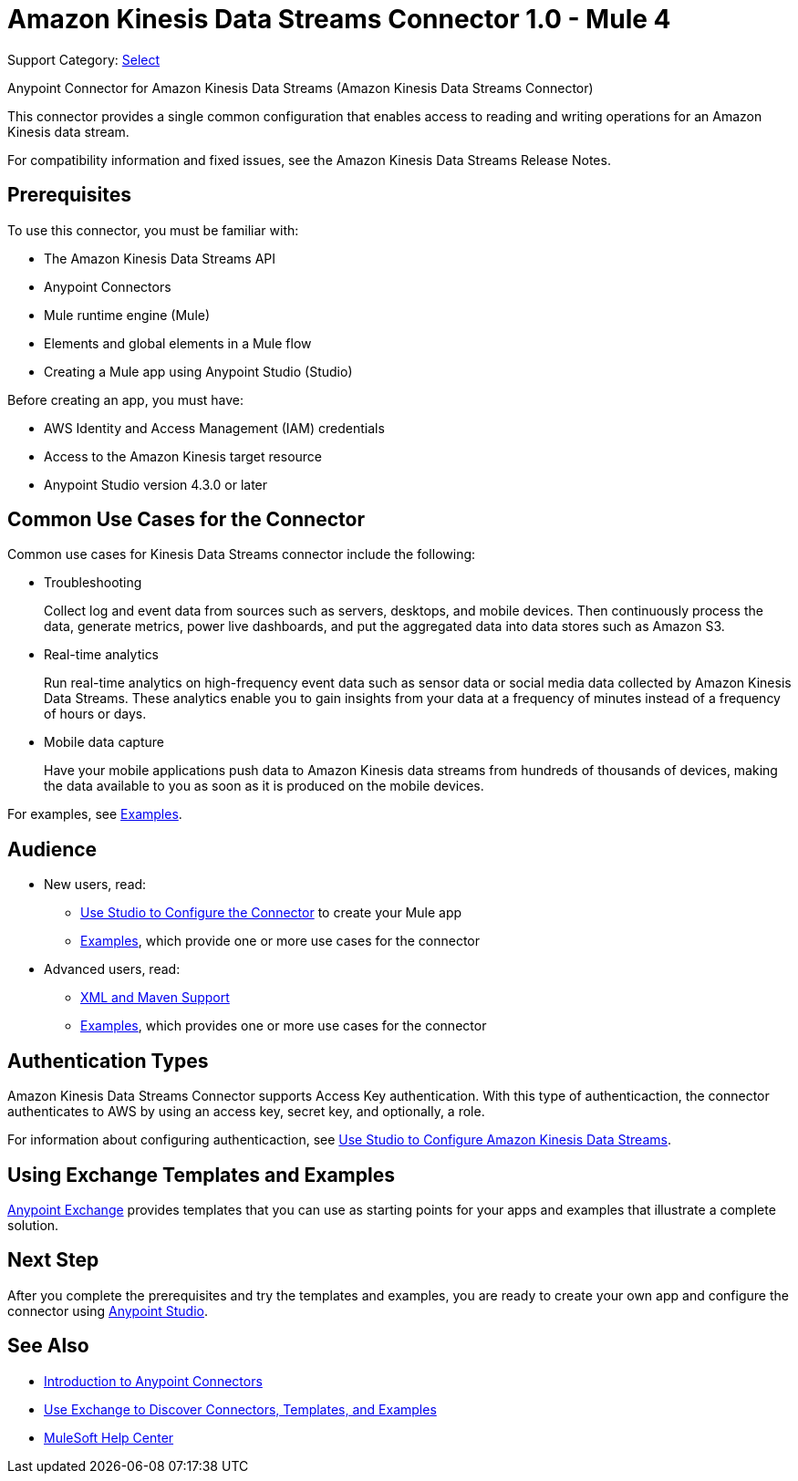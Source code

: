 = Amazon Kinesis Data Streams Connector 1.0 - Mule 4

Support Category: https://www.mulesoft.com/legal/versioning-back-support-policy#anypoint-connectors[Select]

Anypoint Connector for Amazon Kinesis Data Streams (Amazon Kinesis Data Streams Connector)

This connector provides a single common configuration that enables access to reading and writing operations for an Amazon Kinesis data stream.

For compatibility information and fixed issues, see the Amazon Kinesis Data Streams Release Notes.

== Prerequisites

To use this connector, you must be familiar with:

* The Amazon Kinesis Data Streams API
* Anypoint Connectors
* Mule runtime engine (Mule)
* Elements and global elements in a Mule flow
* Creating a Mule app using Anypoint Studio (Studio)

Before creating an app, you must have:

* AWS Identity and Access Management (IAM) credentials
* Access to the Amazon Kinesis target resource
* Anypoint Studio version 4.3.0 or later

== Common Use Cases for the Connector

Common use cases for Kinesis Data Streams connector include the following:

* Troubleshooting
+
Collect log and event data from sources such as servers, desktops, and mobile devices. Then continuously process the data, generate metrics, power live dashboards, and put the aggregated data into data stores such as Amazon S3.
+
* Real-time analytics
+
Run real-time analytics on high-frequency event data such as sensor data or social media data collected by Amazon Kinesis Data Streams. These analytics enable you to gain insights from your data at a frequency of minutes instead of a frequency of hours or days.
+
* Mobile data capture
+
Have your mobile applications push data to Amazon Kinesis data streams from hundreds of thousands of devices, making the data available to you as soon as it is produced on the mobile devices.

For examples, see xref:amazon-kinesis-connector-examples.adoc[Examples].

== Audience

* New users, read:
** xref:amazon-kinesis-connector-studio.adoc[Use Studio to Configure the Connector] to create your Mule app
** xref:amazon-kinesis-connector-examples.adoc[Examples], which provide one or more use cases for the connector
* Advanced users, read:
** xref:amazon-kinesis-connector-xml-maven.adoc[XML and Maven Support]
** xref:amazon-kinesis-connector-examples.adoc[Examples], which provides one or more use cases for the connector

== Authentication Types

Amazon Kinesis Data Streams Connector supports Access Key authentication. With this type of authenticaction, the connector authenticates to AWS by using an access key, secret key, and optionally, a role.

For information about configuring authenticaction, see xref:amazon-kinesis-connector-studio.adoc[Use Studio to Configure Amazon Kinesis Data Streams].

== Using Exchange Templates and Examples

https://www.mulesoft.com/exchange/[Anypoint Exchange] provides templates
that you can use as starting points for your apps and examples that illustrate a complete solution.

== Next Step

After you complete the prerequisites and try the templates and examples, you are ready to create your own app and configure the connector using xref:amazon-kinesis-connector-studio.adoc[Anypoint Studio].

== See Also

* xref:connectors::introduction/introduction-to-anypoint-connectors.adoc[Introduction to Anypoint Connectors]
* xref:connectors::introduction/intro-use-exchange.adoc[Use Exchange to Discover Connectors, Templates, and Examples]
* https://help.mulesoft.com[MuleSoft Help Center]
